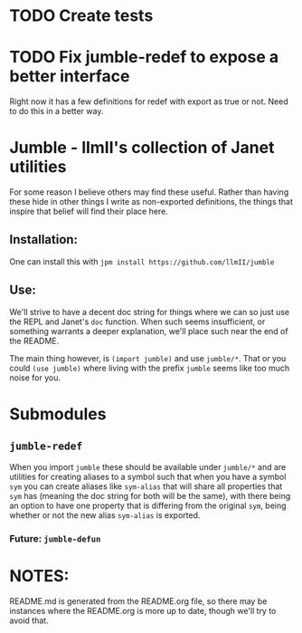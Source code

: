 #+TITLE jumble - llmII's collection of Janet utilities

* TODO Create tests

* TODO Fix jumble-redef to expose a better interface
Right now it has a few definitions for redef with export as true or not. Need
to do this in a better way.

* Jumble - llmII's collection of Janet utilities
For some reason I believe others may find these useful. Rather than having
these hide in other things I write as non-exported definitions, the things
that inspire that belief will find their place here.

** Installation:
One can install this with ~jpm install https://github.com/llmII/jumble~

** Use:
We'll strive to have a decent doc string for things where we can so just use
the REPL and Janet's ~doc~ function. When such seems insufficient, or
something warrants a deeper explanation, we'll place such near the end of the
README.

The main thing however, is ~(import jumble)~ and use ~jumble/*~. That or you
could ~(use jumble)~ where living with the prefix ~jumble~ seems like too much
noise for you.

* Submodules

** ~jumble-redef~
When you import ~jumble~ these should be available under ~jumble/*~ and are
utilities for creating aliases to a symbol such that when you have a symbol
~sym~ you can create aliases like ~sym-alias~ that will share all properties
that ~sym~ has (meaning the doc string for both will be the same), with there
being an option to have one property that is differing from the original
~sym~, being whether or not the new alias ~sym-alias~ is exported.

*** Future: ~jumble-defun~

* NOTES:
README.md is generated from the README.org file, so there may be instances
where the README.org is more up to date, though we'll try to avoid that.
